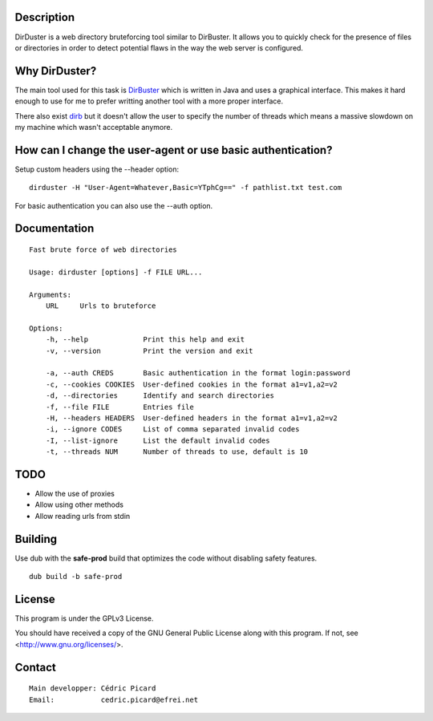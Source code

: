 Description
===========

DirDuster is a web directory bruteforcing tool similar to DirBuster.
It allows you to quickly check for the presence of files or directories in
order to detect potential flaws in the way the web server is configured.

Why DirDuster?
==============

The main tool used for this task is DirBuster_ which is written in Java and
uses a graphical interface. This makes it hard enough to use for me to prefer
writting another tool with a more proper interface.

.. _DirBuster: https://www.owasp.org/index.php/Category:OWASP_DirBuster_Project

There also exist dirb_ but it doesn't allow the user to specify the number of
threads which means a massive slowdown on my machine which wasn't acceptable
anymore.

.. _dirb: http://dirb.sourceforge.net/

How can I change the user-agent or use basic authentication?
============================================================

Setup custom headers using the --header option:

::

    dirduster -H "User-Agent=Whatever,Basic=YTphCg==" -f pathlist.txt test.com

For basic authentication you can also use the --auth option.


Documentation
=============

::

    Fast brute force of web directories

    Usage: dirduster [options] -f FILE URL...

    Arguments:
        URL     Urls to bruteforce

    Options:
        -h, --help             Print this help and exit
        -v, --version          Print the version and exit

        -a, --auth CREDS       Basic authentication in the format login:password
        -c, --cookies COOKIES  User-defined cookies in the format a1=v1,a2=v2
        -d, --directories      Identify and search directories
        -f, --file FILE        Entries file
        -H, --headers HEADERS  User-defined headers in the format a1=v1,a2=v2
        -i, --ignore CODES     List of comma separated invalid codes
        -I, --list-ignore      List the default invalid codes
        -t, --threads NUM      Number of threads to use, default is 10

TODO
====

- Allow the use of proxies
- Allow using other methods
- Allow reading urls from stdin

Building
========

Use dub with the **safe-prod** build that optimizes the code without
disabling safety features.

::

    dub build -b safe-prod

License
=======

This program is under the GPLv3 License.

You should have received a copy of the GNU General Public License
along with this program. If not, see <http://www.gnu.org/licenses/>.

Contact
=======

::

    Main developper: Cédric Picard
    Email:           cedric.picard@efrei.net
